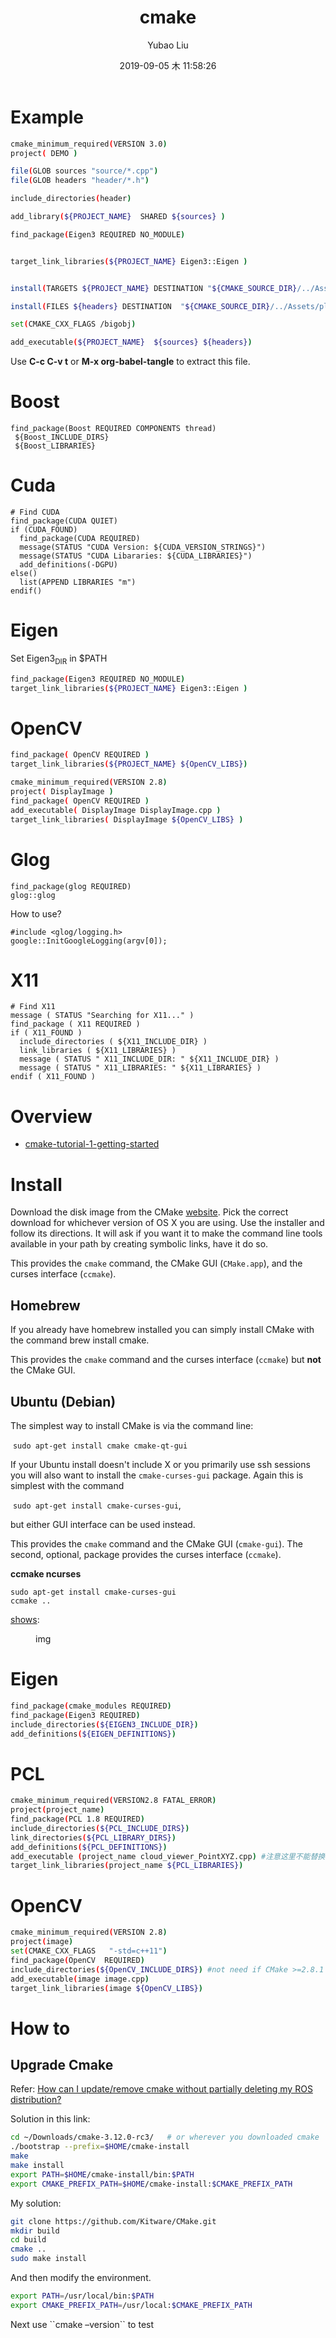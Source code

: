 #+STARTUP: showall
#+STARTUP: hidestars
#+LAYOUT: post
#+AUTHOR: Yubao Liu
#+CATEGORIES: default
#+TITLE: cmake
#+DESCRIPTION: post
#+TAGS: 
#+TOC: nil
#+OPTIONS: H:2 num:t tags:t toc:nil timestamps:nil email:t date:t body-only:t
#+DATE: 2019-09-05 木 11:58:26
#+EXPORT_FILE_NAME: 2019-09-05-cmake.html
#+TOC: headlines 3
#+TOC: listings
#+TOC: tables

* Example

#+BEGIN_SRC sh :tangle CMakeLists.txt
cmake_minimum_required(VERSION 3.0)
project( DEMO )

file(GLOB sources "source/*.cpp")
file(GLOB headers "header/*.h")

include_directories(header)

add_library(${PROJECT_NAME}  SHARED ${sources} )

find_package(Eigen3 REQUIRED NO_MODULE)


target_link_libraries(${PROJECT_NAME} Eigen3::Eigen )


install(TARGETS ${PROJECT_NAME} DESTINATION "${CMAKE_SOURCE_DIR}/../Assets/plugins")

install(FILES ${headers} DESTINATION  "${CMAKE_SOURCE_DIR}/../Assets/plugins/include")

set(CMAKE_CXX_FLAGS /bigobj)

add_executable(${PROJECT_NAME}  ${sources} ${headers})

#+END_SRC
Use *C-c C-v t* or *M-x org-babel-tangle* to extract this file.

* Boost
#+begin_example
find_package(Boost REQUIRED COMPONENTS thread)
 ${Boost_INCLUDE_DIRS}
 ${Boost_LIBRARIES}
#+end_example
* Cuda
#+begin_example
# Find CUDA
find_package(CUDA QUIET)
if (CUDA_FOUND)
  find_package(CUDA REQUIRED)
  message(STATUS "CUDA Version: ${CUDA_VERSION_STRINGS}")
  message(STATUS "CUDA Libararies: ${CUDA_LIBRARIES}")
  add_definitions(-DGPU)
else()
  list(APPEND LIBRARIES "m")
endif()
#+end_example
* Eigen
Set Eigen3_DIR in $PATH
#+BEGIN_SRC sh
find_package(Eigen3 REQUIRED NO_MODULE)
target_link_libraries(${PROJECT_NAME} Eigen3::Eigen )
#+END_SRC
* OpenCV
#+BEGIN_SRC sh
find_package( OpenCV REQUIRED )
target_link_libraries(${PROJECT_NAME} ${OpenCV_LIBS})
#+END_SRC
#+BEGIN_SRC sh :tangle CMakeLists.txt
cmake_minimum_required(VERSION 2.8)
project( DisplayImage )
find_package( OpenCV REQUIRED )
add_executable( DisplayImage DisplayImage.cpp )
target_link_libraries( DisplayImage ${OpenCV_LIBS} )
#+END_SRC

#+end_example
* Glog
#+begin_example
find_package(glog REQUIRED)
glog::glog
#+end_example

How to use?

#+begin_example
#include <glog/logging.h>
google::InitGoogleLogging(argv[0]);
#+end_example
* X11
#+begin_example
# Find X11
message ( STATUS "Searching for X11..." )
find_package ( X11 REQUIRED )
if ( X11_FOUND )
  include_directories ( ${X11_INCLUDE_DIR} )
  link_libraries ( ${X11_LIBRARIES} )
  message ( STATUS " X11_INCLUDE_DIR: " ${X11_INCLUDE_DIR} )
  message ( STATUS " X11_LIBRARIES: " ${X11_LIBRARIES} )
endif ( X11_FOUND )
#+end_example
* Overview
- [[https://www.johnlamp.net/cmake-tutorial-1-getting-started.html#DownloadAndInstall1][cmake-tutorial-1-getting-started]]

* Install

Download the disk image from the CMake
[[http://www.cmake.org/cmake/resources/software.html][website]]. Pick
the correct download for whichever version of OS X you are using. Use
the installer and follow its directions. It will ask if you want it to
make the command line tools available in your path by creating symbolic
links, have it do so.

This provides the =cmake= command, the CMake GUI (=CMake.app=), and the
curses interface (=ccmake=).

** Homebrew

If you already have homebrew installed you can simply install CMake with
the command brew install cmake.

This provides the =cmake= command and the curses interface (=ccmake=)
but *not* the CMake GUI.


** Ubuntu (Debian)

The simplest way to install CMake is via the command line:

​ =sudo apt-get install cmake cmake-qt-gui=

If your Ubuntu install doesn't include X or you primarily use ssh
sessions you will also want to install the =cmake-curses-gui= package.
Again this is simplest with the command

​ =sudo apt-get install cmake-curses-gui=,

but either GUI interface can be used instead.

This provides the =cmake= command and the CMake GUI (=cmake-gui=). The
second, optional, package provides the curses interface (=ccmake=).

*ccmake ncurses*

#+BEGIN_EXAMPLE
    sudo apt-get install cmake-curses-gui
    ccmake ..
#+END_EXAMPLE

[[https://stackoverflow.com/question/16851084/how-to-list-all-cmake-build-option-and-their-default-values][shows]]:

#+CAPTION: img
[[https://i.stack.imgur.com/ohmjl.png]]

* Eigen
  #+begin_src bash
  find_package(cmake_modules REQUIRED)
  find_package(Eigen3 REQUIRED)
  include_directories(${EIGEN3_INCLUDE_DIR})
  add_definitions(${EIGEN_DEFINITIONS})
  #+end_src
* PCL
#+begin_src bash
cmake_minimum_required(VERSION2.8 FATAL_ERROR)
project(project_name)
find_package(PCL 1.8 REQUIRED)
include_directories(${PCL_INCLUDE_DIRS})
link_directories(${PCL_LIBRARY_DIRS})
add_definitions(${PCL_DEFINITIONS})
add_executable (project_name cloud_viewer_PointXYZ.cpp) #注意这里不能替换
target_link_libraries(project_name ${PCL_LIBRARIES})
#+end_src

* OpenCV
#+begin_src bash
cmake_minimum_required(VERSION 2.8)
project(image)
set(CMAKE_CXX_FLAGS   "-std=c++11")
find_package(OpenCV  REQUIRED)
include_directories(${OpenCV_INCLUDE_DIRS}) #not need if CMake >=2.8.1
add_executable(image image.cpp)
target_link_libraries(image ${OpenCV_LIBS})
#+end_src

 # @par 1. Setup
 #
 # The following variables are optionally searched for defaults
 #  OpenCV_DIR:            Base directory of OpenCv tree to use.
 #
 # @par 2. Variable
 #
 # The following are set after configuration is done: 
 # - OpenCV_FOUND
 # - OpenCV_LIBS
 # - OpenCV_INCLUDE_DIR
 # - OpenCV_VERSION (OpenCV_VERSION_MAJOR, OpenCV_VERSION_MINOR, OpenCV_VERSION_PATCH)

* How to
** Upgrade Cmake

Refer: [[https://answers.ros.org/question/293119/how-can-i-updateremove-cmake-without-partially-deleting-my-ros-distribution/][How can I update/remove cmake without partially deleting my ROS distribution?]]

Solution in this link:
#+begin_src bash
cd ~/Downloads/cmake-3.12.0-rc3/   # or wherever you downloaded cmake
./bootstrap --prefix=$HOME/cmake-install
make 
make install
export PATH=$HOME/cmake-install/bin:$PATH
export CMAKE_PREFIX_PATH=$HOME/cmake-install:$CMAKE_PREFIX_PATH
#+end_src

My solution:

#+begin_src bash
git clone https://github.com/Kitware/CMake.git
mkdir build
cd build
cmake ..
sudo make install
#+end_src

And then modify the environment.
#+begin_src bash
export PATH=/usr/local/bin:$PATH
export CMAKE_PREFIX_PATH=/usr/local:$CMAKE_PREFIX_PATH
#+end_src

Next use ``cmake --version`` to test

